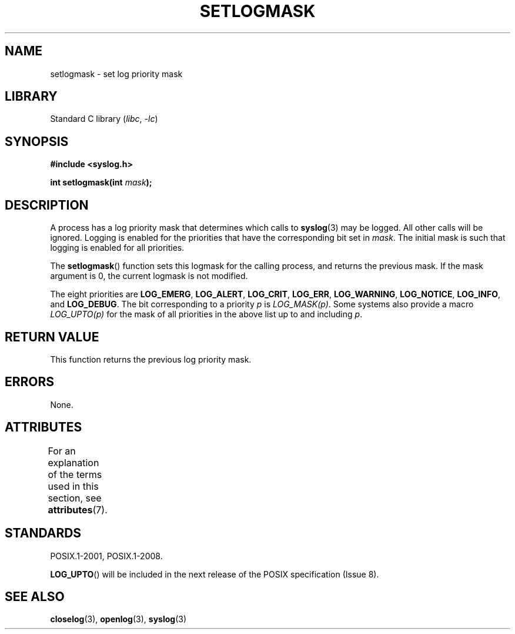 .\" Copyright (C) 2001 Andries Brouwer <aeb@cwi.nl>.
.\"
.\" SPDX-License-Identifier: Linux-man-pages-copyleft
.\"
.TH SETLOGMASK 3 2021-03-22 GNU "Linux Programmer's Manual"
.SH NAME
setlogmask \- set log priority mask
.SH LIBRARY
Standard C library
.RI ( libc ", " \-lc )
.SH SYNOPSIS
.nf
.B #include <syslog.h>
.PP
.BI "int setlogmask(int " mask );
.fi
.SH DESCRIPTION
A process has a log priority mask that determines which calls to
.BR syslog (3)
may be logged.
All other calls will be ignored.
Logging is enabled for the priorities that have the corresponding
bit set in
.IR mask .
The initial mask is such that logging is enabled for all priorities.
.PP
The
.BR setlogmask ()
function sets this logmask for the calling process,
and returns the previous mask.
If the mask argument is 0, the current logmask is not modified.
.PP
The eight priorities are
.BR LOG_EMERG ,
.BR LOG_ALERT ,
.BR LOG_CRIT ,
.BR LOG_ERR ,
.BR LOG_WARNING ,
.BR LOG_NOTICE ,
.BR LOG_INFO ,
and
.BR LOG_DEBUG .
The bit corresponding to a priority
.I p
is
.IR LOG_MASK(p) .
Some systems also provide a macro
.I LOG_UPTO(p)
for the mask
of all priorities in the above list up to and including
.IR p .
.SH RETURN VALUE
This function returns the previous log priority mask.
.SH ERRORS
None.
.\" .SH NOTES
.\" The glibc logmask handling was broken in versions before glibc 2.1.1.
.SH ATTRIBUTES
For an explanation of the terms used in this section, see
.BR attributes (7).
.ad l
.nh
.TS
allbox;
lbx lb lb
l l l.
Interface	Attribute	Value
T{
.BR setlogmask ()
T}	Thread safety	MT-Unsafe race:LogMask
.TE
.hy
.ad
.sp 1
.SH STANDARDS
POSIX.1-2001, POSIX.1-2008.
.\" Note that the description in POSIX.1-2001 is flawed.
.PP
.BR LOG_UPTO ()
will be included in the next release of the POSIX specification (Issue 8).
.\" FIXME . https://www.austingroupbugs.net/view.php?id=1033
.SH SEE ALSO
.BR closelog (3),
.BR openlog (3),
.BR syslog (3)
